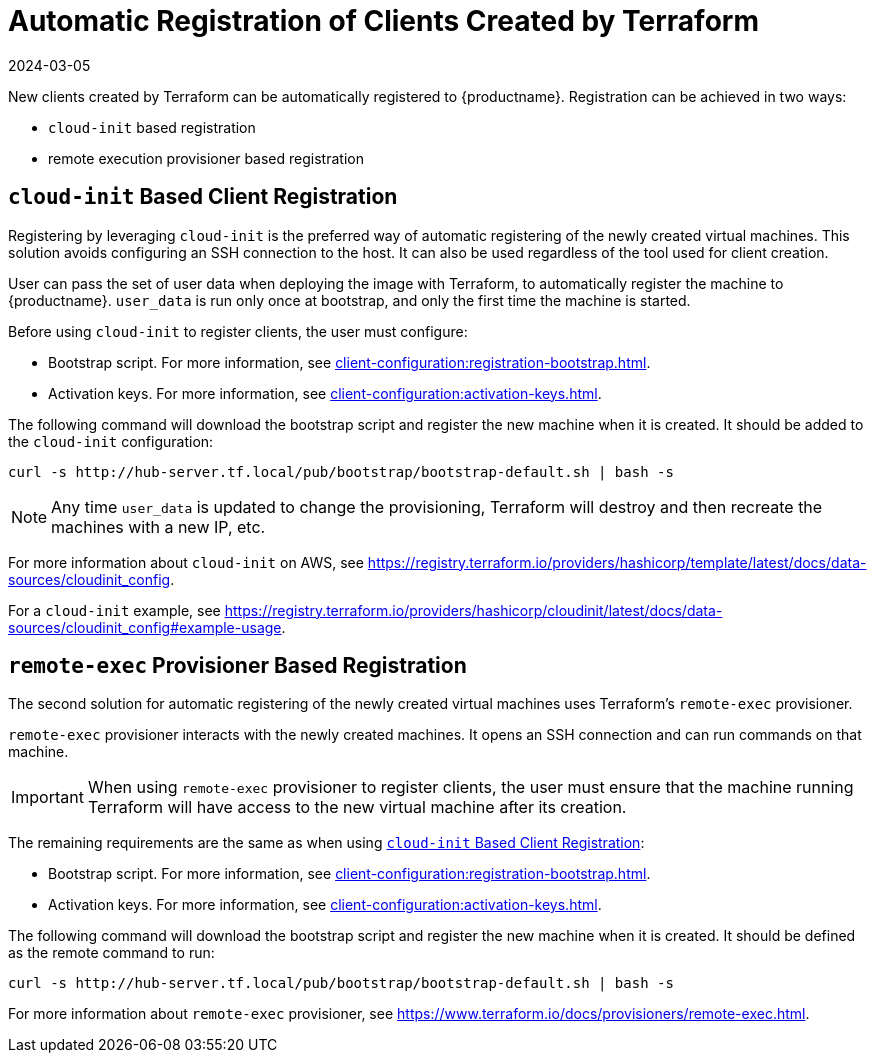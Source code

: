 [[automatic-client-registration]]
= Automatic Registration of Clients Created by Terraform
:revdate: 2024-03-05
:page-revdate: {revdate}


New clients created by Terraform can be automatically registered to {productname}.
Registration can be achieved in two ways:

* [literal]``cloud-init`` based registration
* remote execution provisioner based registration



[[cloud-init-based-client-registration]]
== [literal]``cloud-init`` Based Client Registration

Registering by leveraging [literal]``cloud-init`` is the preferred way of automatic registering of the newly created virtual machines.
This solution avoids configuring an SSH connection to the host.
It can also be used regardless of the tool used for client creation.

User can pass the set of user data when deploying the image with Terraform, to automatically register the machine to {productname}.
[path]``user_data`` is run only once at bootstrap, and only the first time the machine is started.

Before using [literal]``cloud-init`` to register clients, the user must configure:

* Bootstrap script.
  For more information, see xref:client-configuration:registration-bootstrap.adoc[].
* Activation keys.
  For more information, see xref:client-configuration:activation-keys.adoc[].


The following command will download the bootstrap script and register the new machine when it is created.
It should be added to the [literal]``cloud-init`` configuration:

----
curl -s http://hub-server.tf.local/pub/bootstrap/bootstrap-default.sh | bash -s
----

[NOTE]
====
Any time [path]``user_data`` is updated to change the provisioning, Terraform will destroy and then recreate the machines with a new IP, etc.
====

For more information about [literal]``cloud-init`` on AWS, see https://registry.terraform.io/providers/hashicorp/template/latest/docs/data-sources/cloudinit_config.

For a [literal]``cloud-init`` example, see https://registry.terraform.io/providers/hashicorp/cloudinit/latest/docs/data-sources/cloudinit_config#example-usage.



[[remote-exec-provisioner-based-client-registration]]
== [literal]``remote-exec`` Provisioner Based Registration

The second solution for automatic registering of the newly created virtual machines uses Terraform's [literal]``remote-exec`` provisioner.

[literal]``remote-exec`` provisioner interacts with the newly created machines.
It opens an SSH connection and can run commands on that machine.

[IMPORTANT]
====
When using [literal]``remote-exec`` provisioner to register clients, the user must ensure that the machine running Terraform will have access to the new virtual machine after its creation.
====

The remaining requirements are the same as when using <<cloud-init-based-client-registration>>:

* Bootstrap script.
  For more information, see xref:client-configuration:registration-bootstrap.adoc[].
* Activation keys.
  For more information, see xref:client-configuration:activation-keys.adoc[].

The following command will download the bootstrap script and register the new machine when it is created.
It should be defined as the remote command to run:

----
curl -s http://hub-server.tf.local/pub/bootstrap/bootstrap-default.sh | bash -s
----

For more information about [literal]``remote-exec`` provisioner, see
https://www.terraform.io/docs/provisioners/remote-exec.html.

